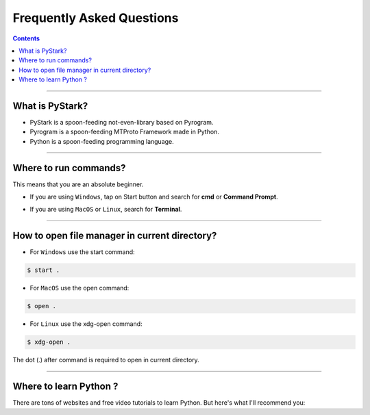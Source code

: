 Frequently Asked Questions
==========================

.. contents:: Contents
    :backlinks: none
    :depth: 1
    :local:

--------

What is PyStark?
----------------

- PyStark is a spoon-feeding not-even-library based on Pyrogram.

- Pyrogram is a spoon-feeding MTProto Framework made in Python.

- Python is a spoon-feeding programming language.

--------

.. _open-terminal:

Where to run commands?
----------------------

This means that you are an absolute beginner.

- If you are using ``Windows``, tap on Start button and search for **cmd** or **Command Prompt**.

.. |b| raw:: html

    <b />

- If you are using ``MacOS`` or ``Linux``, search for **Terminal**.

--------

.. _open-file-manager:

How to open file manager in current directory?
----------------------------------------------

- For ``Windows`` use the start command:

.. code-block:: console

    $ start .

- For ``MacOS`` use the open command:

.. code-block:: console

    $ open .

- For ``Linux`` use the xdg-open command:

.. code-block:: console

    $ xdg-open .


The dot (.) after command is required to open in current directory.

--------

.. _learn-python:

Where to learn Python ?
-----------------------


.. |mosh| raw:: html

   <a href="https://youtu.be/_uQrJ0TkZlc" target="_blank">Learn Python in 6 hrs</a>

.. |mosh2| raw:: html

   <a href="https://www.youtube.com/watch?v=kqtD5dpn9C8" target="_blank">Learn Python in 1 hr</a>

.. |corey| raw:: html

   <a href="https://www.youtube.com/watch?v=YYXdXT2l-Gg&list=PL-osiE80TeTt2d9bfVyTiXJA-UTHn6WwU" target="_blank">Python Detailed Playlist</a>

.. |fcc| raw:: html

   <a href="https://www.youtube.com/watch?v=rfscVS0vtbw" target="_blank">YouTube Tutorial</a>

.. |harry| raw:: html

   <a href="https://www.youtube.com/watch?v=gfDE2a7MKjA&t=890s" target="_blank">Complete Python Course with Hindi notes</a>


.. |w3| raw:: html

   <a href="https://www.w3schools.com/python/" target="_blank">Web Tutorial</a>


There are tons of websites and free video tutorials to learn Python. But here's what I'll recommend you:

.. confval:: English

    - **Code With Mosh** [`recommended`] - |mosh| or |mosh2| (This is all you really need)
    - **Corey Schafer** - |corey|
    - **w3schools** - |w3|
    - **freeCodeCamp** - |fcc|

.. confval:: Hindi

    - **Code With Harry** [recommended] - |harry|
